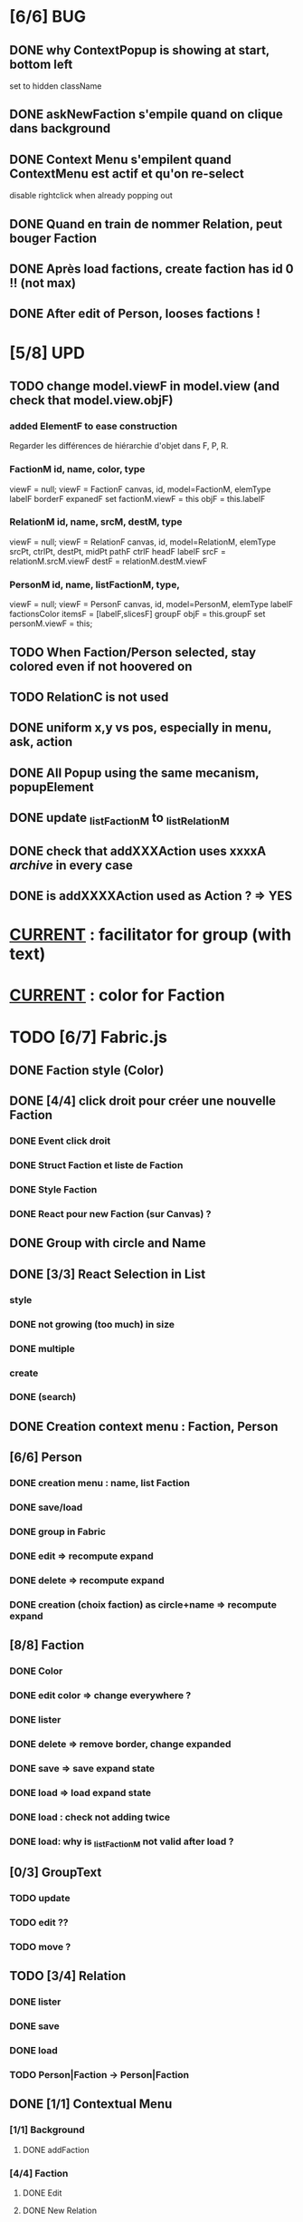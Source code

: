 * [6/6] BUG 
** DONE why ContextPopup is showing at start, bottom left
set to hidden className
** DONE askNewFaction s'empile quand on clique dans background
** DONE Context Menu s'empilent quand ContextMenu est actif et qu'on re-select
disable rightclick when already popping out
** DONE Quand en train de nommer Relation, peut bouger Faction
** DONE Après load factions, create faction has id 0 !! (not max)
** DONE After edit of Person, looses factions !
* [5/8] UPD
** TODO change model.viewF in model.view (and check that model.view.objF)
*** added ElementF to ease construction
Regarder les différences de hiérarchie d'objet dans F, P, R.
*** FactionM id, name, color, type
viewF = null;
viewF = FactionF canvas, id, model=FactionM, elemType
        labelF
        borderF
        expanedF
        set factionM.viewF = this
        objF = this.labelF

*** RelationM  id, name, srcM, destM, type
viewF = null;
viewF = RelationF canvas, id, model=RelationM, elemType
        srcPt, ctrlPt, destPt, midPt
        pathF
        ctrlF
        headF
        labelF
        srcF = relationM.srcM.viewF
        destF = relationM.destM.viewF
        
*** PersonM id, name, listFactionM, type,
viewF = null;
viewF = PersonF canvas, id, model=PersonM, elemType
        labelF
        factionsColor
        itemsF = [labelF,slicesF]
        groupF
        objF = this.groupF
        set personM.viewF = this;

        

** TODO When Faction/Person selected, stay colored even if not hoovered on
** TODO RelationC is not used
** DONE uniform x,y vs pos, especially in menu, ask, action
** DONE All Popup using the same mecanism, popupElement
** DONE update _listFactionM to _listRelationM
** DONE check that addXXXAction uses xxxxA /archive/ in every case
** DONE is addXXXXAction used as Action ? => YES
* _CURRENT_ : facilitator for group (with text)
* _CURRENT_ : color for Faction
* TODO [6/7] Fabric.js
** DONE Faction style (Color)
** DONE [4/4] click droit pour créer une nouvelle Faction
*** DONE Event click droit
*** DONE Struct Faction et liste de Faction
*** DONE Style Faction
*** DONE React pour new Faction (sur Canvas) ?
** DONE Group with circle and Name
** DONE [3/3] React Selection in List
<<reactList>>
*** style
*** DONE not growing (too much) in size
*** DONE multiple
*** create
*** DONE (search)
** DONE Creation context menu : Faction, Person
** [6/6] Person
*** DONE creation menu : name, list Faction
*** DONE save/load
*** DONE group in Fabric
*** DONE edit => recompute expand
*** DONE delete => recompute expand
*** DONE creation (choix faction) as circle+name => recompute expand
** [8/8] Faction
*** DONE Color
*** DONE edit color => change everywhere ?
*** DONE lister
*** DONE delete => remove border, change expanded
*** DONE save => save expand state
*** DONE load => load expand state
*** DONE load : check not adding twice
*** DONE load: why is _listFactionM not valid after load ?
** [0/3] GroupText
*** TODO update
*** TODO edit ??
*** TODO move ?
** TODO [3/4] Relation
<<relationIO>>
*** DONE lister
*** DONE save
*** DONE load
*** TODO Person|Faction -> Person|Faction
** DONE [1/1] Contextual Menu
*** [1/1] Background
**** DONE addFaction
*** [4/4] Faction
**** DONE Edit
**** DONE New Relation
<<relationArrow>> sait choisir src and dest => créer un Relation
- créer un RelationF  : OK
- triangle            : OK
- liste des Relations : bof
- update si mvt End   : OK
- update si mvt Ctrl  : OK
- update si mvt both end : OK
- label               : OK
- demander label      : OK
**** DONE ----
**** DONE Delete
comment effacer toutes les références (sur les Relations)
*** DONE [3/3] Relation
<<relationMenu>>
**** DONE Edit
**** DONE ----
**** DONE Delete
*** Divers/Archive
**** Edit
**** Relation arrow
 Fires:
     event:changed
     selection:changed
     editing:entered
     editing:exited
* NPM
** init
Crée un package.json avec des données
RelationJS>$ npm init
** installer un package
Cherche récursivement le 'root' du projet, càd node_modules ou package.json
Installer localement (si require)
Installer globalement (pour utiliser)
avec option --save-dev : uniquement pour le développement
Et cela génère package-lock.json (à mettre sur git)
** package.json : permet d'avoir la même config ailleur, par un simple npm install
** install tasksfile (Makefile like)
see https://github.com/pawelgalazka/tasksfile
créer un fichier tasksfile.js avec les commandes, puis aussi ajouter dans le "scrip" de package.json
** use Babel 
npm install --save-dev @babel/preset-react
RelationJS>$ npx babel src --out-dir lib
** use FileSaver
npm install file-saver
faire les liens appropriés
** use webpack
$>npm start
* Archive
** [4/5] App
*** DONE basic test example in nav https://js.cytoscape.org/#getting-started
*** DONE basic react: test_react.html
*** DONE Utiliser le nouveau React : React Funcion Components et useState, (useEffect)
 https://reactjs.org/docs/components-and-props.html
 https://reactjs.org/docs/hooks-intro.html
 https://blog.bitsrc.io/get-hooked-on-react-hooks-706b0dda1058
*** DONE on peut utiliser un component depuis Cytoscape
**** Component qui peut servir à ajouter un NOUVEAU Faction ou modifier
*** TODO Fonction pour modifier une faction existante.

* ORG
** Link [[link][display
*** <<anchor>>
*** file:rel_path::NNN or ::search words
*** C-c l : store link
*** C-c C-o : follow link
*** C-c C-l : edit link/insert link
** TODO
*** C-c / t : sparse todo tree
